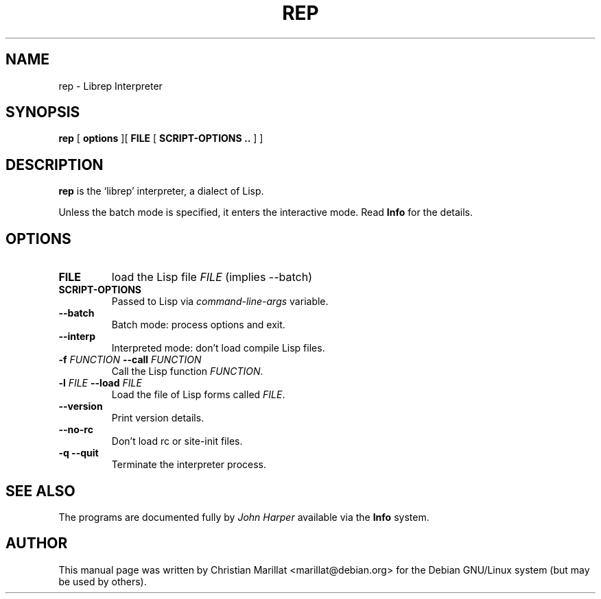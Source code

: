.\" This manpage has been automatically generated by docbook2man 
.\" from a DocBook document.  This tool can be found at:
.\" <http://shell.ipoline.com/~elmert/comp/docbook2X/> 
.\" Please send any bug reports, improvements, comments, patches, 
.\" etc. to Steve Cheng <steve@ggi-project.org>.
.TH "REP" "1" "04 avril 2003" "" ""

.SH NAME
rep \- Librep Interpreter
.SH SYNOPSIS

\fBrep\fR [ \fB options \fR ][ \fB FILE \fR [ \fB SCRIPT-OPTIONS .. \fR ] ]

.SH "DESCRIPTION"
.PP
\fBrep\fR is the `librep' interpreter, a dialect of Lisp.
.
.P
Unless the batch mode is specified, it enters the interactive mode.
Read \fBInfo\fR for the details.
.SH "OPTIONS"
.TP
\fBFILE\fR
load the Lisp file \fIFILE\fR (implies \-\-batch\fR)
.TP
\fBSCRIPT-OPTIONS\fR
Passed to Lisp via \fIcommand-line-args\fR variable.
.TP
\fB\-\-batch\fR
Batch mode: process options and exit.
.TP
\fB\-\-interp\fR
Interpreted mode: don't load compile Lisp files.
.TP
\fB\-f \fIFUNCTION\fB \-\-call \fIFUNCTION\fB\fR
Call the Lisp function \fIFUNCTION\fR.
.TP
\fB\-l \fIFILE\fB \-\-load \fIFILE\fB\fR
Load the file of Lisp forms called \fIFILE\fR.
.TP
.TP
\fB\-\-version\fR
Print version details.
.TP
\fB\-\-no\-rc\fR
Don't load rc or site-init files.
.TP
\fB\-q \-\-quit\fR
Terminate the interpreter process.
.SH "SEE ALSO"
.PP
The programs are documented fully by \fIJohn
Harper\fR available via the \fBInfo\fR system.
.SH "AUTHOR"
.PP
This manual page was written by Christian Marillat <marillat@debian.org> for
the Debian GNU/Linux system (but may be used by others).
